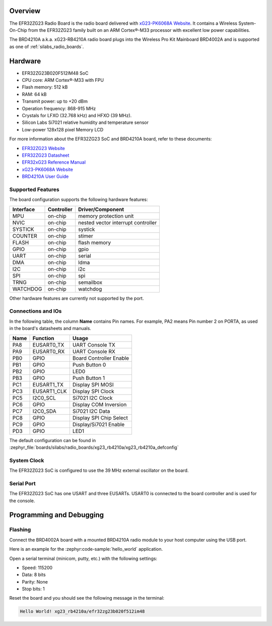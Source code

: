 .. zephyr:board:: xg23_rb4210a

Overview
********

The EFR32ZG23 Radio Board is the radio board delivered with
`xG23-PK6068A Website`_. It contains a Wireless System-On-Chip from the
EFR32ZG23 family built on an ARM Cortex®-M33 processor with excellent low
power capabilities.

The BRD4210A a.k.a. xG23-RB4210A radio board plugs into the Wireless Pro Kit
Mainboard BRD4002A and is supported as one of :ref:`silabs_radio_boards`.

Hardware
********

- EFR32ZG23B020F512IM48 SoC
- CPU core: ARM Cortex®-M33 with FPU
- Flash memory: 512 kB
- RAM: 64 kB
- Transmit power: up to +20 dBm
- Operation frequency: 868-915 MHz
- Crystals for LFXO (32.768 kHz) and HFXO (39 MHz).
- Silicon Labs Si7021 relative humidity and temperature sensor
- Low-power 128x128 pixel Memory LCD

For more information about the EFR32ZG23 SoC and BRD4210A board, refer to these
documents:

- `EFR32ZG23 Website`_
- `EFR32ZG23 Datasheet`_
- `EFR32xG23 Reference Manual`_
- `xG23-PK6068A Website`_
- `BRD4210A User Guide`_

Supported Features
==================

The board configuration supports the following hardware features:

+-----------+------------+-------------------------------------+
| Interface | Controller | Driver/Component                    |
+===========+============+=====================================+
| MPU       | on-chip    | memory protection unit              |
+-----------+------------+-------------------------------------+
| NVIC      | on-chip    | nested vector interrupt controller  |
+-----------+------------+-------------------------------------+
| SYSTICK   | on-chip    | systick                             |
+-----------+------------+-------------------------------------+
| COUNTER   | on-chip    | stimer                              |
+-----------+------------+-------------------------------------+
| FLASH     | on-chip    | flash memory                        |
+-----------+------------+-------------------------------------+
| GPIO      | on-chip    | gpio                                |
+-----------+------------+-------------------------------------+
| UART      | on-chip    | serial                              |
+-----------+------------+-------------------------------------+
| DMA       | on-chip    | ldma                                |
+-----------+------------+-------------------------------------+
| I2C       | on-chip    | i2c                                 |
+-----------+------------+-------------------------------------+
| SPI       | on-chip    | spi                                 |
+-----------+------------+-------------------------------------+
| TRNG      | on-chip    | semailbox                           |
+-----------+------------+-------------------------------------+
| WATCHDOG  | on-chip    | watchdog                            |
+-----------+------------+-------------------------------------+

Other hardware features are currently not supported by the port.

Connections and IOs
===================

In the following table, the column **Name** contains Pin names. For example, PA2
means Pin number 2 on PORTA, as used in the board's datasheets and manuals.

+-------+-------------+-------------------------------------+
| Name  | Function    | Usage                               |
+=======+=============+=====================================+
| PA8   | EUSART0_TX  | UART Console TX                     |
+-------+-------------+-------------------------------------+
| PA9   | EUSART0_RX  | UART Console RX                     |
+-------+-------------+-------------------------------------+
| PB0   | GPIO        | Board Controller Enable             |
+-------+-------------+-------------------------------------+
| PB1   | GPIO        | Push Button 0                       |
+-------+-------------+-------------------------------------+
| PB2   | GPIO        | LED0                                |
+-------+-------------+-------------------------------------+
| PB3   | GPIO        | Push Button 1                       |
+-------+-------------+-------------------------------------+
| PC1   | EUSART1_TX  | Display SPI MOSI                    |
+-------+-------------+-------------------------------------+
| PC3   | EUSART1_CLK | Display SPI Clock                   |
+-------+-------------+-------------------------------------+
| PC5   | I2C0_SCL    | Si7021 I2C Clock                    |
+-------+-------------+-------------------------------------+
| PC6   | GPIO        | Display COM Inversion               |
+-------+-------------+-------------------------------------+
| PC7   | I2C0_SDA    | Si7021 I2C Data                     |
+-------+-------------+-------------------------------------+
| PC8   | GPIO        | Display SPI Chip Select             |
+-------+-------------+-------------------------------------+
| PC9   | GPIO        | Display/Si7021 Enable               |
+-------+-------------+-------------------------------------+
| PD3   | GPIO        | LED1                                |
+-------+-------------+-------------------------------------+

The default configuration can be found in
:zephyr_file:`boards/silabs/radio_boards/xg23_rb4210a/xg23_rb4210a_defconfig`

System Clock
============

The EFR32ZG23 SoC is configured to use the 39 MHz external oscillator on the
board.

Serial Port
===========

The EFR32ZG23 SoC has one USART and three EUSARTs.
USART0 is connected to the board controller and is used for the console.

Programming and Debugging
*************************

Flashing
========

Connect the BRD4002A board with a mounted BRD4210A radio module to your host
computer using the USB port.

Here is an example for the :zephyr:code-sample:`hello_world` application.

.. zephyr-app-commands::
   :zephyr-app: samples/hello_world
   :board: xg23_rb4210a
   :goals: flash

Open a serial terminal (minicom, putty, etc.) with the following settings:

- Speed: 115200
- Data: 8 bits
- Parity: None
- Stop bits: 1

Reset the board and you should see the following message in the terminal:

.. code-block:: console

   Hello World! xg23_rb4210a/efr32zg23b020f512im48


.. _xG23-PK6068A Website:
   https://www.silabs.com/development-tools/wireless/efr32xg23-pro-kit-20-dbm

.. _BRD4210A User Guide:
   https://www.silabs.com/documents/public/user-guides/ug507-brd4210a-user-guide.pdf

.. _EFR32ZG23 Website:
   https://www.silabs.com/wireless/z-wave/800-series-modem-soc

.. _EFR32ZG23 Datasheet:
   https://www.silabs.com/documents/public/data-sheets/efr32zg23-datasheet.pdf

.. _EFR32xG23 Reference Manual:
   https://www.silabs.com/documents/public/reference-manuals/efr32xg23-rm.pdf
